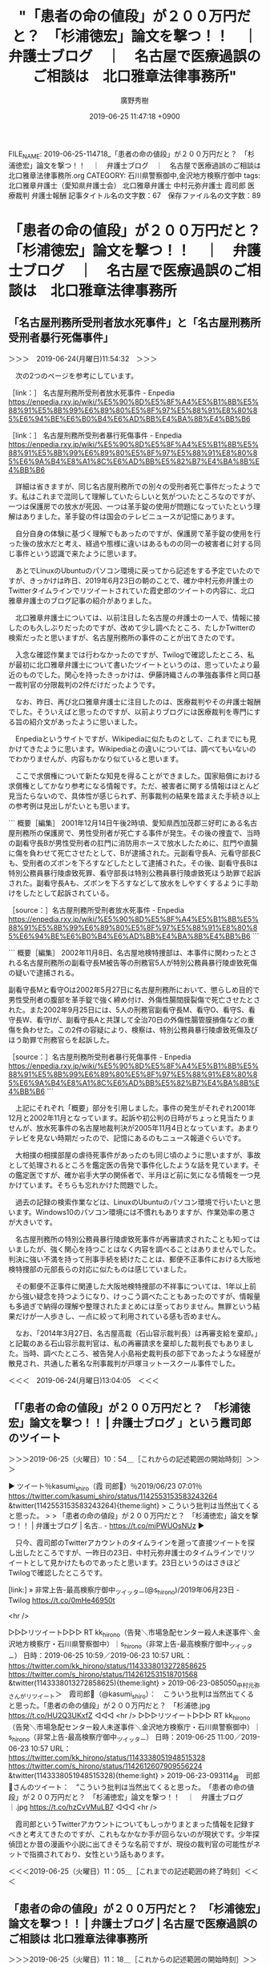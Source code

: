 #+TITLE: "「患者の命の値段」が２００万円だと？　「杉浦徳宏」論文を撃つ！！　｜　弁護士ブログ　｜　名古屋で医療過誤のご相談は　北口雅章法律事務所"
#+AUTHOR: 廣野秀樹
#+EMAIL:  hirono2013k@gmail.com
#+DATE: 2019-06-25 11:47:18 +0900
FILE_NAME: 2019-06-25-114718_「患者の命の値段」が２００万円だと？　「杉浦徳宏」論文を撃つ！！　｜　弁護士ブログ　｜　名古屋で医療過誤のご相談は　北口雅章法律事務所.org
CATEGORY: 石川県警察御中,金沢地方検察庁御中
tags: 北口雅章弁護士（愛知県弁護士会）  北口雅章弁護士 中村元弥弁護士 霞司郎 医療裁判 弁護士報酬
記事タイトル名の文字数：67　保存ファイル名の文字数：89

* 「患者の命の値段」が２００万円だと？　「杉浦徳宏」論文を撃つ！！　｜　弁護士ブログ　｜　名古屋で医療過誤のご相談は　北口雅章法律事務所

** 「名古屋刑務所受刑者放水死事件」と「名古屋刑務所受刑者暴行死傷事件」

＞＞＞　2019-06-24(月曜日)11:54:32　＞＞＞

　次の2つのページを参考にしています。

［link：］ 名古屋刑務所受刑者放水死事件 - Enpedia https://enpedia.rxy.jp/wiki/%E5%90%8D%E5%8F%A4%E5%B1%8B%E5%88%91%E5%8B%99%E6%89%80%E5%8F%97%E5%88%91%E8%80%85%E6%94%BE%E6%B0%B4%E6%AD%BB%E4%BA%8B%E4%BB%B6

［link：］ 名古屋刑務所受刑者暴行死傷事件 - Enpedia https://enpedia.rxy.jp/wiki/%E5%90%8D%E5%8F%A4%E5%B1%8B%E5%88%91%E5%8B%99%E6%89%80%E5%8F%97%E5%88%91%E8%80%85%E6%9A%B4%E8%A1%8C%E6%AD%BB%E5%82%B7%E4%BA%8B%E4%BB%B6

　詳細は省きますが、同じ名古屋刑務所での別々の受刑者死亡事件だったようです。私はこれまで混同して理解していたらしいと気がついたところなのですが、一つは保護房での放水が死因、一つは革手錠の使用が問題になっていたという理解はありました。革手錠の件は国会のテレビニュースが記憶にあります。

　自分自身の体験に基づく理解でもあったのですが、保護房で革手錠の使用を行った後の放水だと考え、経過や態様に違いはあるものの同一の被害者に対する同じ事件という認識で来たように思います。

　あとでLinuxのUbuntuのパソコン環境に戻ってから記述をする予定でいたのですが、きっかけは昨日、2019年6月23日の朝のことで、確か中村元弥弁護士のTwitterタイムラインでリツイートされていた霞史郎のツイートの内容に、北口雅章弁護士のブログ記事の紹介がありました。

　北口雅章弁護士については、以前注目した名古屋の弁護士の一人で、情報に接したのも久しぶりだったのですが、改めて少し調べたところ、たしかTwitterの検索だったと思いますが、名古屋刑務所の事件のことが出てきたのです。

　入念な確認作業までは行わなかったのですが、Twilogで確認したところ、私が最初に北口雅章弁護士について書いたツイートというのは、思っていたより最近のものでした。関心を持ったきっかけは、伊藤詩織さんの準強姦事件と岡口基一裁判官の分限裁判の2件だけだったようです。

　なお、昨日、再び北口雅章弁護士に注目したのは、医療裁判やその弁護士報酬でした。そういえばと思ったのですが、以前よりブログには医療裁判を専門にする旨の紹介文があったように思いました。

　Enpediaというサイトですが、Wikipediaに似たものとして、これまでにも見かけてきたように思います。Wikipediaとの違いについては、調べてもいないのでわかりませんが、内容もかなり似ていると思います。

　ここで求償権について新たな知見を得ることができました。国家賠償における求償権としてかなり参考になる情報です。ただ、被害者に関する情報はほとんど見当たらないので、具体性が感じられず、刑事裁判の結果を踏まえた手続き以上の参考例は見出しがたいとも思います。

```
概要［編集］
2001年12月14日午後2時頃、愛知県西加茂郡三好町にある名古屋刑務所の保護房で、男性受刑者が死亡する事件が発生。その後の捜査で、当時の副看守長Bが男性受刑者の肛門に消防用ホースで放水したために、肛門や直腸に傷を負わせて死亡させたとして、Bが逮捕された。元副看守長A、元看守部長Cも、受刑者のズボンを下ろすなどしたとして逮捕された。その後、副看守長Bは特別公務員暴行陵虐致死罪、看守部長は特別公務員暴行陵虐致死ほう助罪で起訴された。副看守長Aも、ズボンを下ろすなどして放水をしやすくするように手助けをしたとして起訴されている。

［source：］名古屋刑務所受刑者放水死事件 - Enpedia https://enpedia.rxy.jp/wiki/%E5%90%8D%E5%8F%A4%E5%B1%8B%E5%88%91%E5%8B%99%E6%89%80%E5%8F%97%E5%88%91%E8%80%85%E6%94%BE%E6%B0%B4%E6%AD%BB%E4%BA%8B%E4%BB%B6
```

```
概要［編集］
2002年11月8日、名古屋地検特捜部は、本事件に関わったとされる名古屋刑務所の副看守長M被告等の刑務官5人が特別公務員暴行陵虐致死傷の疑いで逮捕される。

副看守長Mと看守Oは2002年5月27日に名古屋刑務所において、懲らしめ目的で男性受刑者の腹部を革手錠で強く締め付け、外傷性腸間膜裂傷で死亡させたとされた。また2002年9月25日には、5人の刑務官副看守長M、看守O、看守S、看守長W、看守Iが、副看守長Aと共謀して全治70日の外傷性腸管膜損傷などの重傷を負わせた。この2件の容疑により、検察は、特別公務員暴行陵虐致死傷及びほう助罪で刑務官らを起訴した。

［source：］名古屋刑務所受刑者暴行死傷事件 - Enpedia https://enpedia.rxy.jp/wiki/%E5%90%8D%E5%8F%A4%E5%B1%8B%E5%88%91%E5%8B%99%E6%89%80%E5%8F%97%E5%88%91%E8%80%85%E6%9A%B4%E8%A1%8C%E6%AD%BB%E5%82%B7%E4%BA%8B%E4%BB%B6
```

　上記にそれぞれ「概要」部分を引用しました。事件の発生がそれぞれ2001年12月と2002年11月となっています。起訴や初公判の日時がちょっと見当たりませんが、放水死事件の名古屋地裁判決が2005年11月4日となっています。あまりテレビを見ない時期だったので、記憶にあるのもニュース報道ぐらいです。

　大相撲の相撲部屋の虐待死事件があったのも同じ頃のように思いますが、事故として処理されるところを鑑定医の告発で事件化したような話を見ています。その鑑定医ですが、確か岩手大学の関係者で、半月ほど前に気になる情報を一つ見かけています。そちらも忘れかけた問題でした。

　過去の記録の検索作業などは、LinuxのUbuntuのパソコン環境で行いたいと思います。Windows10のパソコン環境には不慣れもありますが、作業効率の悪さが大きいです。

　名古屋刑務所の特別公務員暴行陵虐致死事件が再審請求されたことも知ってはいましたが、強く関心を持つことはなく内容を調べることはありませんでした。判決に強い不満を持って刑事手続を続けたことは、郵便不正事件における大阪地検特捜部の元部長らの対応に似たものは感じていました。

　その郵便不正事件に関連した大阪地検特捜部の不祥事については、1年以上前から強い疑念を持つようになり、けっこう調べたこともあったのですが、情報量も多過ぎで納得の理解や整理されたまとめには至っておりません。無罪という結果だけが一人歩きし、一点に絞って利用されている感も否めません。

　なお、「2014年3月27日、名古屋高裁（石山容示裁判長）は再審支給を棄却。」と記載のある石山容示裁判官は、私の再審請求を棄却した裁判長でもありました。当時、調べたところ、被告発人小島裕史裁判長の部下であったような経歴が散見され、共通した著名な刑事裁判が戸塚ヨットースクール事件でした。

＜＜＜　2019-06-24(月曜日)13:04:05　＜＜＜

** 「「患者の命の値段」が２００万円だと？　「杉浦徳宏」論文を撃つ！！  |  弁護士ブログ 」という霞司郎のツイート
   :LOGBOOK:
   CLOCK: [2019-06-25 火 10:54]--[2019-06-25 火 11:05] =>  0:11
   :END:

＞＞＞2019-06-25（火曜日）10：54＿［これからの記述範囲の開始時刻］＞＞＞

▶ ツイート％kasumi_shiro（霞 司郎🐬）％2019/06/23 07:01％ https://twitter.com/kasumi_shiro/status/1142553153583243264
&twitter(1142553153583243264){theme:light}
> こういう批判は当然出てくると思った。
> 
> 「患者の命の値段」が２００万円だと？　「杉浦徳宏」論文を撃つ！！  |  弁護士ブログ  |  名古.. - https://t.co/mjPWUOsNUz  
▶

　只今、霞司郎のTwitterアカウントのタイムラインを遡って直接ツイートを探し出したところですが、一昨日の23日、中村元弥弁護士のタイムラインでリツイートとして見かけたものであったと思います。23日というのはさきほどTwilogで確認したところです。

[link:] » 非常上告-最高検察庁御中_ツイッター(@s_hirono)/2019年06月23日 - Twilog https://t.co/0mHe46950t

<hr />

▷▷▷リツイート▷▷▷
RT kk_hirono（告発＼市場急配センター殺人未遂事件＼金沢地方検察庁・石川県警察御中）｜s_hirono（非常上告-最高検察庁御中_ツイッター） 日時：2019-06-25 10:59／2019-06-23 10:57 URL： https://twitter.com/kk_hirono/status/1143338013272858625 https://twitter.com/s_hirono/status/1142612531518701568
&twitter(1143338013272858625){theme:light}
> 2019-06-23-085050_中村元弥さんがリツイート＞　霞司郎🐬（@kasumi_shiro）：　こういう批判は当然出てくると思った。「患者の命の値段」が２００万円だと？　「杉浦徳.jpg https://t.co/HU2Q3UKxfZ
◁◁◁
<hr />
▷▷▷リツイート▷▷▷
RT kk_hirono（告発＼市場急配センター殺人未遂事件＼金沢地方検察庁・石川県警察御中）｜s_hirono（非常上告-最高検察庁御中_ツイッター） 日時：2019-06-25 11:00／2019-06-23 10:57 URL： https://twitter.com/kk_hirono/status/1143338051948515328 https://twitter.com/s_hirono/status/1142612607909556224
&twitter(1143338051948515328){theme:light}
> 2019-06-23-093114_霞　司郎🐬さんのツイート：　”こういう批判は当然出てくると思った。　「患者の命の値段」が２００万円だと？　「杉浦徳宏」論文を撃つ！！　｜　弁護士ブログ　｜.jpg https://t.co/hzCvVMuLB7
◁◁◁
<hr />

　霞司郎というTwitterアカウントについてもしっかりまとまった情報を記録すべきと考えてきたのですが、これもなかなか手が回らないのが現状です。少年探偵団とか昔の漫画や小説に出てきそうな名前ですが、現役の裁判官の可能性がネットで指摘されており、女性という話もあります。

＜＜＜2019-06-25（火曜日）11：05＿［これまでの記述範囲の終了時刻］＜＜＜

** 「患者の命の値段」が２００万円だと？　「杉浦徳宏」論文を撃つ！！ | 弁護士ブログ | 名古屋で医療過誤のご相談は 北口雅章法律事務所
   :LOGBOOK:
   CLOCK: [2019-06-25 火 11:18]--[2019-06-25 火 11:25] =>  0:07
   :END:

＞＞＞2019-06-25（火曜日）11：18＿［これからの記述範囲の開始時刻］＞＞＞

　時系列としての記録もあるので、奉納＼さらば弁護士鉄道・泥棒神社の物語(@hirono_hideki)のツイートのリツイートとして次に掲載します。

[link:] » 奉納＼さらば弁護士鉄道・泥棒神社の物語(@hirono_hideki)/「患者の命の値段」の検索結果 - Twilog https://t.co/smlrBwXkOW

<hr />
▷▷▷リツイート▷▷▷
RT kk_hirono（告発＼市場急配センター殺人未遂事件＼金沢地方検察庁・石川県警察御中）｜hirono_hideki（奉納＼さらば弁護士鉄道・泥棒神社の物語） 日時：2019-06-25 11:19／2019-06-23 08:52 URL： https://twitter.com/kk_hirono/status/1143342963860262912 https://twitter.com/hirono_hideki/status/1142581093259890689
&twitter(1143342963860262912){theme:light}
> 「患者の命の値段」が２００万円だと？　「杉浦徳宏」論文を撃つ！！ | 弁護士ブログ | 名古屋で医療過誤のご相談は 北口雅章法律事務所 https://t.co/6iGLubwkK7
◁◁◁
<hr />
▷▷▷リツイート▷▷▷
RT kk_hirono（告発＼市場急配センター殺人未遂事件＼金沢地方検察庁・石川県警察御中）｜hirono_hideki（奉納＼さらば弁護士鉄道・泥棒神社の物語） 日時：2019-06-25 11:19／2019-06-23 11:01 URL： https://twitter.com/kk_hirono/status/1143342983602823174 https://twitter.com/hirono_hideki/status/1142613618111864832
&twitter(1143342983602823174){theme:light}
> 2019年06月23日08時50分の登録： ＼霞 司郎?　@kasumi_shiro＼こういう批判は当然出てくると思った。\n\n「患者の命の値段」が２００万円だと？　「杉浦徳宏」論文を撃つ！！  |  弁護士ブログ  https://t.co/bj3Mwt21ZD
◁◁◁
<hr />
▷▷▷リツイート▷▷▷
RT kk_hirono（告発＼市場急配センター殺人未遂事件＼金沢地方検察庁・石川県警察御中）｜yosidatetuya（吉田哲也） 日時：2019-06-25 11:19／2019-06-22 16:46 URL： https://twitter.com/kk_hirono/status/1143343015550840832 https://twitter.com/yosidatetuya/status/1142338097331363840
&twitter(1143343015550840832){theme:light}
> 「患者の命の値段」が２００万円だと？　「杉浦徳宏」論文を撃つ！！ | 弁護士ブログ | 名古屋で医療過誤のご相談は 北口雅章法律事務所 https://t.co/ujbFhaVYtj
◁◁◁
<hr />
▷▷▷リツイート▷▷▷
RT kk_hirono（告発＼市場急配センター殺人未遂事件＼金沢地方検察庁・石川県警察御中）｜hirono_hideki（奉納＼さらば弁護士鉄道・泥棒神社の物語） 日時：2019-06-25 11:20／2019-06-24 21:24 URL： https://twitter.com/kk_hirono/status/1143343059972718592 https://twitter.com/hirono_hideki/status/1143132704256323584
&twitter(1143343059972718592){theme:light}
> 2019年06月24日21時11分の登録： ＼吉田哲也　@yosidatetuya＼「患者の命の値段」が２００万円だと？　「杉浦徳宏」論文を撃つ！！ | 弁護士ブログ | 名古屋で医療過誤のご相談は 北口雅章法律事 https://t.co/o3cYbOxb4G
◁◁◁
<hr />
[link:] » 奉納＼さらば弁護士鉄道・泥棒神社の物語(@hirono_hideki)/2019年06月23日 - Twilog https://t.co/ctjkWgwj8r

<hr />
[link:] » 奉納＼さらば弁護士鉄道・泥棒神社の物語(@hirono_hideki)/2019年06月24日 - Twilog https://t.co/vzQlcW0w3c

<hr />

＜＜＜2019-06-25（火曜日）11：25＿［これまでの記述範囲の終了時刻］＜＜＜

** ”「患者の命の値段」が２００万円だと？”という北口雅章弁護士のブログ記事について、他の弁護士らの反応
   :LOGBOOK:
   CLOCK: [2019-06-25 火 11:27]--[2019-06-25 火 11:37] =>  0:10
   :END:

＞＞＞2019-06-25（火曜日）11：27＿［これからの記述範囲の開始時刻］＞＞＞

2019年06月25日11時24分の実行記録 \n twitterAPI-search-lawList-mydql-add.rb "「患者の命の値段」が２００万円だと？" \n ツイート数：8/1362 リツイート数：7/1362 トータル：… https://t.co/MkmGP02cza

<hr />

```
2019年06月25日11時24分の実行記録
twitterAPI-search-lawList-mydql-add.rb "「患者の命の値段」が２００万円だと？"
ツイート数：8/1362 リツイート数：7/1362 トータル：18
hirono_hideki 0／0件
kk_hirono 3／3件
s_hirono 3／0件
```

```
アカウント名	ツイート数	リツイート数
吉田哲也（yosidatetuya）	1	0
霞 司郎?（kasumi_shiro）	1	0
中村元弥（1961kumachin）	0	1
奉納＼さらば弁護士鉄道・泥棒神社の物語（hirono_hideki）	3	1
Koji Fujioka@筑豊（fujiokabengoshi）	0	1
非常上告-最高検察庁御中_ツイッター（s_hirono）	3	0
横井 克俊（KatsutoshiYokoi）	0	1
リーチ一発ツモ裏１（luckymangan）	0	1
告発＼市場急配センター殺人未遂事件＼金沢地方検察庁・石川県警察御中（kk_hirono）	3	3

［source：］奉納＼危険生物・弁護士脳汚染除去装置＼金沢地方検察庁御中： REGEXP：”「患者の命の値段」が２００万円だと？”／データベース登録済みツイート：2019年06月25日11時30分の記録：ユーザ・投稿：9／19件 https://hirono2014sk.blogspot.com/2019/06/regexp201906251130919.html
```

　ざっとみたところ、霞司郎のツイートのリツイートが多いようです。

＜＜＜2019-06-25（火曜日）11：37＿［これまでの記述範囲の終了時刻］＜＜＜



** 「「患者の命の値段」が２００万円だと？　「杉浦徳宏」論文を撃つ！！」という北口雅章弁護士のブログ記事の内容
   :LOGBOOK:
   CLOCK: [2019-06-25 火 11:52]--[2019-06-25 火 13:25] =>  1:33
   :END:

＞＞＞2019-06-25（火曜日）11：52＿［これからの記述範囲の開始時刻］＞＞＞

　上記4つの項目（アスタリスク２つ）ですが、「2019-06-24-101432_平成5年9月7日控訴審判決直後の革手錠、保護房収容.org」というファイルからの転載になります。

　転載というよりは移動でした。名古屋刑務所の受刑者死亡事件と関連があって、北口雅章弁護士がその刑事裁判を担当していたと知る経緯なのですが、時期も異なり多岐にわたる内容なので分離させることにしました。

```
杉浦徳宏氏（元大阪地裁部総括判事；現大阪法務局長）の論文
「医療訴訟における高齢者が死亡した場合の慰謝料に関する一考察」
と題する論文が判例時報２４０２号に掲載されていた。

曰く，
交通事故訴訟の多くの事例で，死亡慰謝料が２０００万円前後とされているのに対し，
医療過誤訴訟で死亡した高齢患者の死亡慰謝料は，交通事故の場合の１０分の１に相当する，
「最低限２００万円」でよい（一桁違う！！），と。

あまりの「非常識さ」に，顎が外れた。
いくら上記賠償額を「一律」とせず，「最低限」という形で含みを持たせているとはいえ，
名誉毀損訴訟における「１００万円の賠償ルール」の「二倍相当」という
短絡的な考察を踏まえたもので，
どうゆう「神経」をしているのか？？？
このような裁判官こそ，
社会の常識的感覚から外れた「無神経」な裁判官というべきではないか？　
個人攻撃は本意ではないが，激しい怒りを覚える。

たとえ高齢者であっても，
患者の「人格・生命の尊厳」について，
杉浦徳宏氏は，いったい，どのように心得ているのか！！？？

［source：］「患者の命の値段」が２００万円だと？　「杉浦徳宏」論文を撃つ！！ | 弁護士ブログ | 名古屋で医療過誤のご相談は 北口雅章法律事務所 https://www.kitaguchilaw.jp/blog/?p=6305
```

```
杉浦論文の問題は，理論的にも正しくない。

まずは，「名誉の値段」と「命の値段」を低いところで，比較・考察している非常識さに驚きあきれる。第１に，「名誉」と「生命」の価値など，単純に比較すべきものではない。名誉侵害であれ生命侵害であれ，金銭的評価は免れないとしても（民法４１７条，７２２条），一方の名誉侵害の態様，被害の深刻度は，千差万別であるのに対し（浮浪者が道端で「強姦魔！」と非難された場合と，社会的な地位のある著名人が，女性から根拠なしに「記者会見を開いて」「強姦魔！」と連日連夜，中傷・誹謗「報道」された場合とでは，損害評価に自ずと違いが生ずるであろう。），生命侵害の場合は，「命の喪失」という一点が問題となり，しかも，「人格的価値の平等原則」が強く働く。もしも「最低限２００万円」という金額を正当とする判例が現れれば，「議員定数不均衡訴訟」と同様，投票価値の平等が２倍以上の不均衡が違憲と考えれるのと同様，２倍以上の生命価値（人格的価値）の差別的扱いは，到底正当化されないので，死亡慰謝料は４００万円が限度ということになりかねない。

［source：］「患者の命の値段」が２００万円だと？　「杉浦徳宏」論文を撃つ！！ | 弁護士ブログ | 名古屋で医療過誤のご相談は 北口雅章法律事務所 https://www.kitaguchilaw.jp/blog/?p=6305
```

```
次に，上記病院長は，「私たち医師は，神様ではないから手術の際の不注意により患者さんを死亡させてしまう可能性がある。」というが，当たり前だ。
誰が，「神様」レベルの医療水準が要求される，といったのか？？？
「神様」レベルでなくとも，平均的なレベルの医師であっても，医師に「通常」求められる「最低限のレベル」の注意が尽くされているなど，その弁明に一応の合理性があると認められれば，病院＝被告側の法的責任はすべて免責される，といった病院サイドに立った「大甘の」の判決がくだるのが近時の医療訴訟の実情だ（そうだからこそ，原告患者側の勝訴率は，２０％前後と著しく低いのである。）。
それにもかかわらず，
「死亡慰謝料が一律最低２０００万円であるならば，高齢患者に対する手術はお断りした方が安全ですね。」などいって恥じない，当該「大学病院長」は，
医師資格を剥奪してやりたい。　医師の誤った判断ゆえに人間一人の命を奪っておきながら，２００万円の賠償で済まされるというのであれば，「金持ちのボンボン」であれば，「親が出してくれる小遣い銭」でまかなわれる程度の金額であるし，フツーの医師であれば，「保険を使わずとも」「ちょっと貯金をくずす」ことで支払可能なレベルの安価，「車を買うのよりも格段に安価」といったレベルの金額である。これでは，むしろ，杜撰診療，手抜き診療等の弊害が生じかねないものというべきである。この意味では，「杉浦論文」の提唱する，医療過誤訴訟における損害論は，法政策論的にも，妥当でない。

［source：］「患者の命の値段」が２００万円だと？　「杉浦徳宏」論文を撃つ！！ | 弁護士ブログ | 名古屋で医療過誤のご相談は 北口雅章法律事務所 https://www.kitaguchilaw.jp/blog/?p=6305
```

　上記に3箇所を引用しました。かなり長文の記事です。一昨日の午前中に一通り読んだ記事かと思いますが、今回はざっとみたところで引用をしました。より重要な部分が上記の引用には抜けているかもしれません。

　ずいぶん具体的な内容で、自身の法律家としての経験や知見を交えているところも、これまでにいくつか見てきた北口雅章弁護士のブログ記事の内容と共通しています。対照的にあえて隠す部分が多いように感じてきたのが深澤諭史弁護士のブログですが、このところ更新は見ていません。

[link:] » 深澤諭史弁護士 ブログ - Google 検索 https://t.co/slAE8yiLmH

<hr />
[link:] » 弁護士 深澤諭史のブログ https://t.co/7crId7tXx4

<hr />

　6月16日と6月2日に更新があったようですが、ちょっと気が付かなかった気がします。もう25日になりますが、今月6月に入って2件の更新なので、やはり更新自体がかなり少なかったようです。数ヶ月前はほぼ毎日の更新という状況もあったように思います。深澤諭史弁護士の上記のブログです。

```
最新記事
文化放送「エジソン」著作権特集第三弾
非弁に関する誤解とデマ その５
ビジネス法務７月号に企業向けネットトラブル対応の留意点について解説しました
ネット上でのなりすましと著作権侵害は責任追及されやすい
非弁に関する誤解とデマ その4
私選刑事弁護とぼったくり
非弁でも役に立てば良いのか？
非弁に関する誤解とデマその３
非弁に関する誤解とデマ その2
非弁行為に関する誤解とデマ（随時更新）

［source：］弁護士 深澤諭史のブログ http://xn--zqs94lv37b.club/
```

　上記に引用したのはページ内にある「最新記事」のリンクです。ざっと数えたところ10件が表示されています。「私選刑事弁護とぼったくり」というのは気になる記事のタイトルですが、これも深澤諭史弁護士のタイムラインでは見落としていたのかもしれません。

[link:] » 私選刑事弁護とぼったくり : 弁護士 深澤諭史のブログ https://t.co/svBbK6Uksw

<hr />

　1件の自身のツイートの掲載と、ちょうど1件のツイート分の内容の短い記事でした。こういうのは数も多すぎるのでいちいと取り上げる余裕もないのですが、ここ半年ぐらいから深澤諭史弁護士のツイートで感じるようになった同業者批判や差別化強調の傾向性です。

▶ ツイート％fukazawas（深澤諭史）％2019/05/10 08:40％ https://twitter.com/fukazawas/status/1126633077910847488
&twitter(1126633077910847488){theme:light}
> 私選刑事弁護の見積もりについて
> 私「●●万円です」
> 相談者「え？そんなんでいいですか？『●●に強い弁護士』からは●●●万円って言われたんですが」
> 昔の私「え？どこですかそれ！？」
> ちょっと前の私「あっ（察し」
> 今の私「今は複数あるからなぁ。」  
▶

　北口雅章弁護士はTwitterをやっていないようです。これまでのところブログ以外の情報発信はみていませんが、受けたインタビューや記事のコメントのような情報はネット上にいくつかあるようです。念入りには調べておらず、他の弁護士らのツイートで名前をみることも稀です。

　これはと思う北口雅章弁護士の発言部分を見つけました。

```
勝訴率２０％前後といった低い勝訴率のもとで，
苦労して病院側の過失と，死亡との因果関係を立証して勝訴した，
という稀なケースであっても，
杉浦裁判官のごとき，「２００万円の賠償ルール」が定着し，
弁護士の成功報酬が２０万円～４０万円ということになれば，
よほど正義感の強い，「奇特な」弁護士でない限りは，
医療過誤訴訟を患者側での引き受け手は，いなくなるであろう。
「高齢者の医療過誤訴訟」を引き受ければ，
医療過誤訴訟である限り，膨大な時間とエネルギーを消耗し，
経費が持ち出しになり，法律事務所の経営が成り立たなくなるからである。ＡＤＲを利用した方がまだましだということになりそうなものであるが，結局は，ＡＤＲを利用した賠償額も，医療訴訟の賠償額が反映されるので，死亡慰謝料の相場は格段に低下しよう。

［source：］「患者の命の値段」が２００万円だと？　「杉浦徳宏」論文を撃つ！！ | 弁護士ブログ | 名古屋で医療過誤のご相談は 北口雅章法律事務所 https://www.kitaguchilaw.jp/blog/?p=6305
```

　医療事故で病院の責任が認められ、その賠償額が200万円だと、弁護士の成功報酬は20万円から40万円となるようです。仮定の例示のようですが、成功報酬とあるので、着手金が別となり、賠償額の200万円のうち50万円ぐらいは弁護士費用ということになりそうな感じです。

　弁護士の法律事務所のホームページで、報酬の計算方法を明示してあることが多いと感じていますが、請求額が多くなるほど、着手金も成功報酬も大きくなるというのがほとんどかと思います。3000万円ぐらいを1つの区切りや目安とするのが多いとも感じてきました。

　次がモトケンこと矢部善朗弁護士（京都弁護士会）の法律事務所のホームページの弁護士費用の掲載です。

```
着手金・報酬金
着手金は、事件の依頼をお受けするときにいただくもので、原則として事件処理の結果に関わらず（訴訟で言えば勝敗に関係なく）返還はいたしません。

報酬金は、事件処理の結果、依頼者が得た利益に応じていただくものです。

一般的な民事事件の着手金
経済的利益の価額	着手金（消費税抜き）	報酬金（右同）
３００万円以下	８％	１６％
３００万円超
３０００万円以下	５％
＋９万円	１０％
＋１８万円
３０００万円超
３億円以下	３％
＋６９万円	６％
＋１３８万円
３億円超	２％
＋３６９万円	４％
＋７３８万円


［source：］弁護士費用 | 四季の風法律事務所 http://shikinokaze.com/fee/
```

　前にモトケンこと矢部善朗弁護士（京都弁護士会）の法律事務所のホームページを見た時は、このような具体的な弁護士費用の算定表がなかったように思っていたのですが、私の勘違いなのかはわからないものの、今回は上記の掲載がありました。

　被告発人長谷川紘之弁護士が代理人として起こし、被告発人古川龍一裁判官が判決を出した民事裁判は、請求額が3800万円台、判決の認容額が3600万円台であったように思います。これを当てはめ計算したところ、モトケンこと矢部善朗弁護士（京都弁護士会）の算定は500万円を超えそうでした。

```
(38000000 * 0.03) + 690000
1830000.00
(36000000 * 0.06) + 1380000
3540000.00
```

　Linuxのbcコマンドで計算しました。「(38000000 * 0.03) + 690000」が着手金の計算で183万円、「(36000000 * 0.06) + 138000」が成功報酬の計算で354万円となるようです。

　上記の部分は、別の機会に参考資料として引用転載することも考えますが、被告発人古川龍一裁判官の判決書には、弁護士費用として250万円という記載があったと記憶します。刑事裁判の判決書の丸写しのような事実認定だったで、その分安上がりになったのかもしれません。

　北口雅章弁護士の200万円で計算すると、着手金が16万円の成功報酬が32万円でした。あわせて48万円が賠償金200万円のための弁護士費用となるようです。ただ、相手が病院で請求額が200万円であれば、ほぼとりっぱぐれの心配は事実上なさそうには思えます。

　北口雅章弁護士ですが、私がネットで調べた範囲では、個人で法律事務所を経営しているようです。事務員の有無も不明です。なかには事務員を雇っていないとTwitterなどで表明する弁護士アカウントも見かけたことはありますが、弁護士と事務員が1対1というのも見たことはありません。

　あくまで限られたネット上の情報を前提とした印象になりますが、北口雅章弁護士の経営スタイルと似ていると感じたのは、川人博弁護士と郷原信郎弁護士です。郷原信郎弁護士は事務員や他の弁護士とも共同しているようですが、それにしても人員が少ない印象を受けました。

　川人博弁護士の名前をTwitterで見ることはほとんどないですが、過労死問題を専門に手掛ける弁護士としてテレビニュースなどで見てきました。最後に見たのは4か月ほど前のテレビニュースだったように思いますが、見覚えのある顔だけで、名前は出ていなかったように感じました。

＜＜＜2019-06-25（火曜日）13：25＿［これまでの記述範囲の終了時刻］＜＜＜


